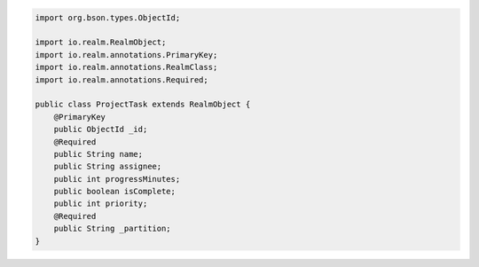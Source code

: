 .. code-block:: java


   import org.bson.types.ObjectId;

   import io.realm.RealmObject;
   import io.realm.annotations.PrimaryKey;
   import io.realm.annotations.RealmClass;
   import io.realm.annotations.Required;

   public class ProjectTask extends RealmObject {
       @PrimaryKey
       public ObjectId _id;
       @Required
       public String name;
       public String assignee;
       public int progressMinutes;
       public boolean isComplete;
       public int priority;
       @Required
       public String _partition;
   }
